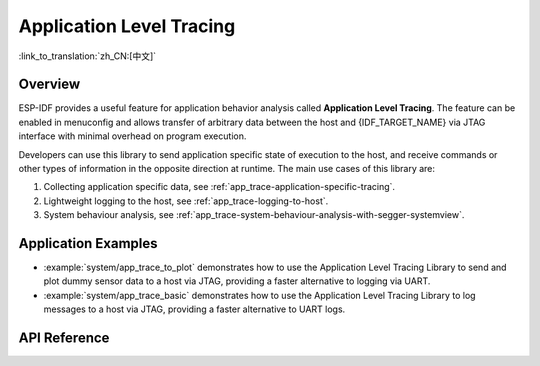 Application Level Tracing
=========================

:link_to_translation:`zh_CN:[中文]`

Overview
--------

ESP-IDF provides a useful feature for application behavior analysis called **Application Level Tracing**. The feature can be enabled in menuconfig and allows transfer of arbitrary data between the host and {IDF_TARGET_NAME} via JTAG interface with minimal overhead on program execution.

Developers can use this library to send application specific state of execution to the host, and receive commands or other types of information in the opposite direction at runtime. The main use cases of this library are:

1. Collecting application specific data, see :ref:`app_trace-application-specific-tracing`.
2. Lightweight logging to the host, see :ref:`app_trace-logging-to-host`.
3. System behaviour analysis, see :ref:`app_trace-system-behaviour-analysis-with-segger-systemview`.

Application Examples
--------------------

- :example:`system/app_trace_to_plot` demonstrates how to use the Application Level Tracing Library to send and plot dummy sensor data to a host via JTAG, providing a faster alternative to logging via UART.

- :example:`system/app_trace_basic` demonstrates how to use the Application Level Tracing Library to log messages to a host via JTAG, providing a faster alternative to UART logs.

API Reference
-------------

.. include-build-file:: inc/esp_app_trace.inc
.. include-build-file:: inc/esp_sysview_trace.inc
